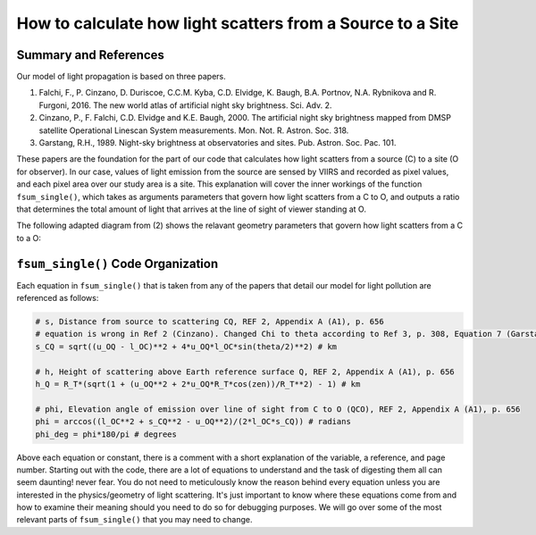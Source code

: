 ===============================================================
**How to calculate how light scatters from a Source to a Site**
===============================================================

**Summary and References**
------------------------------------
Our model of light propagation is based on three papers.

(1) Falchi, F., P. Cinzano, D. Duriscoe, C.C.M. Kyba, C.D. Elvidge, K. Baugh, B.A. Portnov, N.A. Rybnikova and R. Furgoni, 2016. The new world atlas of artificial night sky brightness. Sci. Adv. 2.
(2) Cinzano, P., F. Falchi, C.D. Elvidge and  K.E. Baugh, 2000. The artificial night sky brightness mapped from DMSP satellite Operational Linescan System measurements. Mon. Not. R. Astron. Soc. 318.
(3) Garstang, R.H., 1989. Night-sky brightness at observatories and sites. Pub. Astron. Soc. Pac. 101.

These papers are the foundation for the part of our code that calculates how light scatters from a source (C) to a site (O for observer). In our case, values of light emission from the source are sensed by VIIRS and recorded as pixel values, and each pixel area over our study area is a site. This explanation will cover the inner workings of the function ``fsum_single()``, which takes as arguments parameters that govern how light scatters from a C to O, and outputs a ratio that determines the total amount of light that arrives at the line of sight of viewer standing at O.

The following adapted diagram from (2) shows the relavant geometry parameters that govern how light scatters from a C to a O:

.. image:: ../_static/cinzano_diagram.png

``fsum_single()`` **Code Organization**
---------------------------------------

Each equation in ``fsum_single()`` that is taken from any of the papers that detail our model for light pollution are referenced as follows:

.. code-block:: python
	
    # s, Distance from source to scattering CQ, REF 2, Appendix A (A1), p. 656
    # equation is wrong in Ref 2 (Cinzano). Changed Chi to theta according to Ref 3, p. 308, Equation 7 (Garstang)
    s_CQ = sqrt((u_OQ - l_OC)**2 + 4*u_OQ*l_OC*sin(theta/2)**2) # km

    # h, Height of scattering above Earth reference surface Q, REF 2, Appendix A (A1), p. 656
    h_Q = R_T*(sqrt(1 + (u_OQ**2 + 2*u_OQ*R_T*cos(zen))/R_T**2) - 1) # km

    # phi, Elevation angle of emission over line of sight from C to O (QCO), REF 2, Appendix A (A1), p. 656
    phi = arccos((l_OC**2 + s_CQ**2 - u_OQ**2)/(2*l_OC*s_CQ)) # radians
    phi_deg = phi*180/pi # degrees

Above each equation or constant, there is a comment with a short explanation of the variable, a reference, and page number. Starting out with the code, there are a lot of equations to understand and the task of digesting them all can seem daunting! never fear. You do not need to meticulously know the reason behind every equation unless you are interested in the physics/geometry of light scattering. It's just important to know where these equations come from and how to examine their meaning should you need to do so for debugging purposes. We will go over some of the most relevant parts of ``fsum_single()`` that you may need to change.


